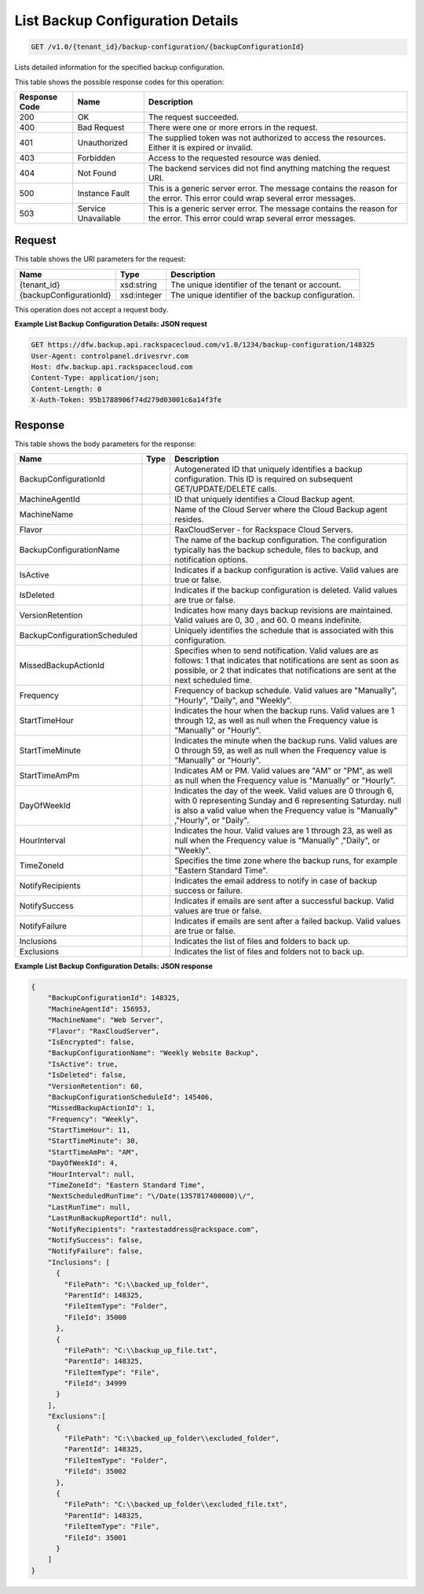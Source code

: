 
.. THIS OUTPUT IS GENERATED FROM THE WADL. DO NOT EDIT.

List Backup Configuration Details
^^^^^^^^^^^^^^^^^^^^^^^^^^^^^^^^^^^^^^^^^^^^^^^^^^^^^^^^^^^^^^^^^^^^^^^^^^^^^^^^

.. code::

    GET /v1.0/{tenant_id}/backup-configuration/{backupConfigurationId}

Lists detailed information for the specified backup configuration.



This table shows the possible response codes for this operation:


+--------------------------+-------------------------+-------------------------+
|Response Code             |Name                     |Description              |
+==========================+=========================+=========================+
|200                       |OK                       |The request succeeded.   |
+--------------------------+-------------------------+-------------------------+
|400                       |Bad Request              |There were one or more   |
|                          |                         |errors in the request.   |
+--------------------------+-------------------------+-------------------------+
|401                       |Unauthorized             |The supplied token was   |
|                          |                         |not authorized to access |
|                          |                         |the resources. Either it |
|                          |                         |is expired or invalid.   |
+--------------------------+-------------------------+-------------------------+
|403                       |Forbidden                |Access to the requested  |
|                          |                         |resource was denied.     |
+--------------------------+-------------------------+-------------------------+
|404                       |Not Found                |The backend services did |
|                          |                         |not find anything        |
|                          |                         |matching the request URI.|
+--------------------------+-------------------------+-------------------------+
|500                       |Instance Fault           |This is a generic server |
|                          |                         |error. The message       |
|                          |                         |contains the reason for  |
|                          |                         |the error. This error    |
|                          |                         |could wrap several error |
|                          |                         |messages.                |
+--------------------------+-------------------------+-------------------------+
|503                       |Service Unavailable      |This is a generic server |
|                          |                         |error. The message       |
|                          |                         |contains the reason for  |
|                          |                         |the error. This error    |
|                          |                         |could wrap several error |
|                          |                         |messages.                |
+--------------------------+-------------------------+-------------------------+


Request
""""""""""""""""

This table shows the URI parameters for the request:

+--------------------------+-------------------------+-------------------------+
|Name                      |Type                     |Description              |
+==========================+=========================+=========================+
|{tenant_id}               |xsd:string               |The unique identifier of |
|                          |                         |the tenant or account.   |
+--------------------------+-------------------------+-------------------------+
|{backupConfigurationId}   |xsd:integer              |The unique identifier of |
|                          |                         |the backup configuration.|
+--------------------------+-------------------------+-------------------------+





This operation does not accept a request body.




**Example List Backup Configuration Details: JSON request**


.. code::

    GET https://dfw.backup.api.rackspacecloud.com/v1.0/1234/backup-configuration/148325
    User-Agent: controlpanel.drivesrvr.com
    Host: dfw.backup.api.rackspacecloud.com
    Content-Type: application/json;
    Content-Length: 0
    X-Auth-Token: 95b1788906f74d279d03001c6a14f3fe 


Response
""""""""""""""""


This table shows the body parameters for the response:

+-----------------------------+------------------------+-----------------------+
|Name                         |Type                    |Description            |
+=============================+========================+=======================+
|BackupConfigurationId        |                        |Autogenerated ID that  |
|                             |                        |uniquely identifies a  |
|                             |                        |backup configuration.  |
|                             |                        |This ID is required on |
|                             |                        |subsequent             |
|                             |                        |GET/UPDATE/DELETE      |
|                             |                        |calls.                 |
+-----------------------------+------------------------+-----------------------+
|MachineAgentId               |                        |ID that uniquely       |
|                             |                        |identifies a Cloud     |
|                             |                        |Backup agent.          |
+-----------------------------+------------------------+-----------------------+
|MachineName                  |                        |Name of the Cloud      |
|                             |                        |Server where the Cloud |
|                             |                        |Backup agent resides.  |
+-----------------------------+------------------------+-----------------------+
|Flavor                       |                        |RaxCloudServer - for   |
|                             |                        |Rackspace Cloud        |
|                             |                        |Servers.               |
+-----------------------------+------------------------+-----------------------+
|BackupConfigurationName      |                        |The name of the backup |
|                             |                        |configuration. The     |
|                             |                        |configuration          |
|                             |                        |typically has the      |
|                             |                        |backup schedule, files |
|                             |                        |to backup, and         |
|                             |                        |notification options.  |
+-----------------------------+------------------------+-----------------------+
|IsActive                     |                        |Indicates if a backup  |
|                             |                        |configuration is       |
|                             |                        |active. Valid values   |
|                             |                        |are true or false.     |
+-----------------------------+------------------------+-----------------------+
|IsDeleted                    |                        |Indicates if the       |
|                             |                        |backup configuration   |
|                             |                        |is deleted. Valid      |
|                             |                        |values are true or     |
|                             |                        |false.                 |
+-----------------------------+------------------------+-----------------------+
|VersionRetention             |                        |Indicates how many     |
|                             |                        |days backup revisions  |
|                             |                        |are maintained. Valid  |
|                             |                        |values are 0, 30 , and |
|                             |                        |60. 0 means indefinite.|
+-----------------------------+------------------------+-----------------------+
|BackupConfigurationScheduled |                        |Uniquely identifies    |
|                             |                        |the schedule that is   |
|                             |                        |associated with this   |
|                             |                        |configuration.         |
+-----------------------------+------------------------+-----------------------+
|MissedBackupActionId         |                        |Specifies when to send |
|                             |                        |notification. Valid    |
|                             |                        |values are as follows: |
|                             |                        |1 that indicates that  |
|                             |                        |notifications are sent |
|                             |                        |as soon as possible,   |
|                             |                        |or 2 that indicates    |
|                             |                        |that notifications are |
|                             |                        |sent at the next       |
|                             |                        |scheduled time.        |
+-----------------------------+------------------------+-----------------------+
|Frequency                    |                        |Frequency of backup    |
|                             |                        |schedule. Valid values |
|                             |                        |are "Manually",        |
|                             |                        |"Hourly", "Daily", and |
|                             |                        |"Weekly".              |
+-----------------------------+------------------------+-----------------------+
|StartTimeHour                |                        |Indicates the hour     |
|                             |                        |when the backup runs.  |
|                             |                        |Valid values are 1     |
|                             |                        |through 12, as well as |
|                             |                        |null when the          |
|                             |                        |Frequency value is     |
|                             |                        |"Manually" or "Hourly".|
+-----------------------------+------------------------+-----------------------+
|StartTimeMinute              |                        |Indicates the minute   |
|                             |                        |when the backup runs.  |
|                             |                        |Valid values are 0     |
|                             |                        |through 59, as well as |
|                             |                        |null when the          |
|                             |                        |Frequency value is     |
|                             |                        |"Manually" or "Hourly".|
+-----------------------------+------------------------+-----------------------+
|StartTimeAmPm                |                        |Indicates AM or PM.    |
|                             |                        |Valid values are "AM"  |
|                             |                        |or "PM", as well as    |
|                             |                        |null when the          |
|                             |                        |Frequency value is     |
|                             |                        |"Manually" or "Hourly".|
+-----------------------------+------------------------+-----------------------+
|DayOfWeekId                  |                        |Indicates the day of   |
|                             |                        |the week. Valid values |
|                             |                        |are 0 through 6, with  |
|                             |                        |0 representing Sunday  |
|                             |                        |and 6 representing     |
|                             |                        |Saturday. null is also |
|                             |                        |a valid value when the |
|                             |                        |Frequency value is     |
|                             |                        |"Manually" ,"Hourly",  |
|                             |                        |or "Daily".            |
+-----------------------------+------------------------+-----------------------+
|HourInterval                 |                        |Indicates the hour.    |
|                             |                        |Valid values are 1     |
|                             |                        |through 23, as well as |
|                             |                        |null when the          |
|                             |                        |Frequency value is     |
|                             |                        |"Manually" ,"Daily",   |
|                             |                        |or "Weekly".           |
+-----------------------------+------------------------+-----------------------+
|TimeZoneId                   |                        |Specifies the time     |
|                             |                        |zone where the backup  |
|                             |                        |runs, for example      |
|                             |                        |"Eastern Standard      |
|                             |                        |Time".                 |
+-----------------------------+------------------------+-----------------------+
|NotifyRecipients             |                        |Indicates the email    |
|                             |                        |address to notify in   |
|                             |                        |case of backup success |
|                             |                        |or failure.            |
+-----------------------------+------------------------+-----------------------+
|NotifySuccess                |                        |Indicates if emails    |
|                             |                        |are sent after a       |
|                             |                        |successful backup.     |
|                             |                        |Valid values are true  |
|                             |                        |or false.              |
+-----------------------------+------------------------+-----------------------+
|NotifyFailure                |                        |Indicates if emails    |
|                             |                        |are sent after a       |
|                             |                        |failed backup. Valid   |
|                             |                        |values are true or     |
|                             |                        |false.                 |
+-----------------------------+------------------------+-----------------------+
|Inclusions                   |                        |Indicates the list of  |
|                             |                        |files and folders to   |
|                             |                        |back up.               |
+-----------------------------+------------------------+-----------------------+
|Exclusions                   |                        |Indicates the list of  |
|                             |                        |files and folders not  |
|                             |                        |to back up.            |
+-----------------------------+------------------------+-----------------------+





**Example List Backup Configuration Details: JSON response**


.. code::

    {
        "BackupConfigurationId": 148325,
        "MachineAgentId": 156953,
        "MachineName": "Web Server",
        "Flavor": "RaxCloudServer",
        "IsEncrypted": false,
        "BackupConfigurationName": "Weekly Website Backup",
        "IsActive": true,
        "IsDeleted": false,
        "VersionRetention": 60,
        "BackupConfigurationScheduleId": 145406,
        "MissedBackupActionId": 1,
        "Frequency": "Weekly",
        "StartTimeHour": 11,
        "StartTimeMinute": 30,
        "StartTimeAmPm": "AM",
        "DayOfWeekId": 4,
        "HourInterval": null,
        "TimeZoneId": "Eastern Standard Time",
        "NextScheduledRunTime": "\/Date(1357817400000)\/",
        "LastRunTime": null,
        "LastRunBackupReportId": null,
        "NotifyRecipients": "raxtestaddress@rackspace.com",
        "NotifySuccess": false,
        "NotifyFailure": false,
        "Inclusions": [
          {
            "FilePath": "C:\\backed_up_folder",
            "ParentId": 148325,
            "FileItemType": "Folder",
            "FileId": 35000
          },
          {
            "FilePath": "C:\\backup_up_file.txt",
            "ParentId": 148325,
            "FileItemType": "File",
            "FileId": 34999
          }
        ],
        "Exclusions":[
          {
            "FilePath": "C:\\backed_up_folder\\excluded_folder",
            "ParentId": 148325,
            "FileItemType": "Folder",
            "FileId": 35002
          },
          {
            "FilePath": "C:\\backed_up_folder\\excluded_file.txt",
            "ParentId": 148325,
            "FileItemType": "File",
            "FileId": 35001
          }
        ]
    }

